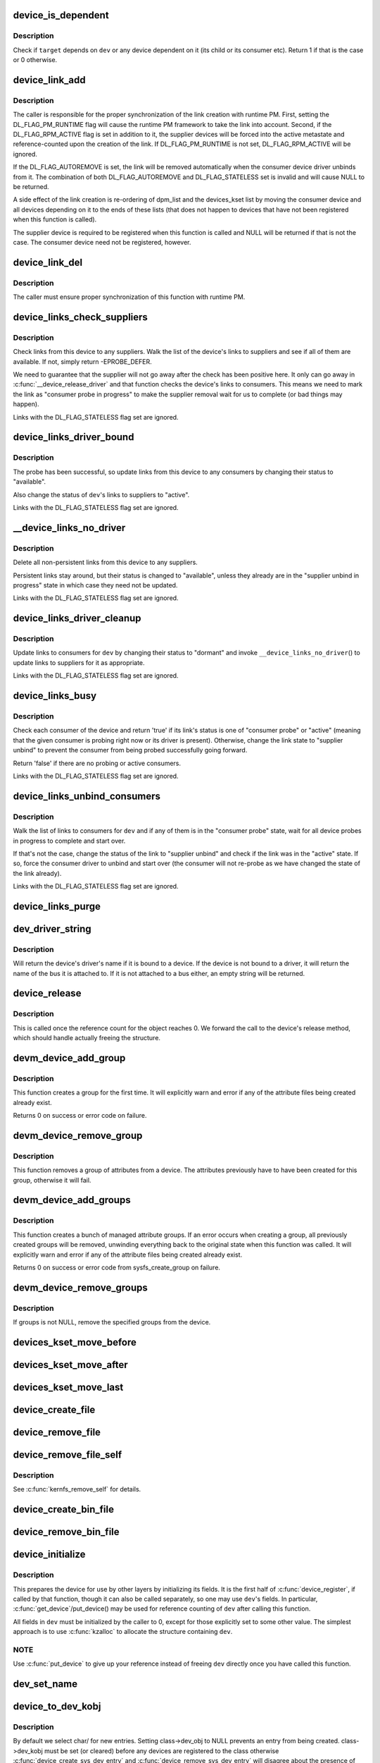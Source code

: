.. -*- coding: utf-8; mode: rst -*-
.. src-file: drivers/base/core.c

.. _`device_is_dependent`:

device_is_dependent
===================

.. c:function:: int device_is_dependent(struct device *dev, void *target)

    Check if one device depends on another one

    :param struct device \*dev:
        Device to check dependencies for.

    :param void \*target:
        Device to check against.

.. _`device_is_dependent.description`:

Description
-----------

Check if \ ``target``\  depends on \ ``dev``\  or any device dependent on it (its child or
its consumer etc).  Return 1 if that is the case or 0 otherwise.

.. _`device_link_add`:

device_link_add
===============

.. c:function:: struct device_link *device_link_add(struct device *consumer, struct device *supplier, u32 flags)

    Create a link between two devices.

    :param struct device \*consumer:
        Consumer end of the link.

    :param struct device \*supplier:
        Supplier end of the link.

    :param u32 flags:
        Link flags.

.. _`device_link_add.description`:

Description
-----------

The caller is responsible for the proper synchronization of the link creation
with runtime PM.  First, setting the DL_FLAG_PM_RUNTIME flag will cause the
runtime PM framework to take the link into account.  Second, if the
DL_FLAG_RPM_ACTIVE flag is set in addition to it, the supplier devices will
be forced into the active metastate and reference-counted upon the creation
of the link.  If DL_FLAG_PM_RUNTIME is not set, DL_FLAG_RPM_ACTIVE will be
ignored.

If the DL_FLAG_AUTOREMOVE is set, the link will be removed automatically
when the consumer device driver unbinds from it.  The combination of both
DL_FLAG_AUTOREMOVE and DL_FLAG_STATELESS set is invalid and will cause NULL
to be returned.

A side effect of the link creation is re-ordering of dpm_list and the
devices_kset list by moving the consumer device and all devices depending
on it to the ends of these lists (that does not happen to devices that have
not been registered when this function is called).

The supplier device is required to be registered when this function is called
and NULL will be returned if that is not the case.  The consumer device need
not be registered, however.

.. _`device_link_del`:

device_link_del
===============

.. c:function:: void device_link_del(struct device_link *link)

    Delete a link between two devices.

    :param struct device_link \*link:
        Device link to delete.

.. _`device_link_del.description`:

Description
-----------

The caller must ensure proper synchronization of this function with runtime
PM.

.. _`device_links_check_suppliers`:

device_links_check_suppliers
============================

.. c:function:: int device_links_check_suppliers(struct device *dev)

    Check presence of supplier drivers.

    :param struct device \*dev:
        Consumer device.

.. _`device_links_check_suppliers.description`:

Description
-----------

Check links from this device to any suppliers.  Walk the list of the device's
links to suppliers and see if all of them are available.  If not, simply
return -EPROBE_DEFER.

We need to guarantee that the supplier will not go away after the check has
been positive here.  It only can go away in \ :c:func:`__device_release_driver`\  and
that function  checks the device's links to consumers.  This means we need to
mark the link as "consumer probe in progress" to make the supplier removal
wait for us to complete (or bad things may happen).

Links with the DL_FLAG_STATELESS flag set are ignored.

.. _`device_links_driver_bound`:

device_links_driver_bound
=========================

.. c:function:: void device_links_driver_bound(struct device *dev)

    Update device links after probing its driver.

    :param struct device \*dev:
        Device to update the links for.

.. _`device_links_driver_bound.description`:

Description
-----------

The probe has been successful, so update links from this device to any
consumers by changing their status to "available".

Also change the status of \ ``dev``\ 's links to suppliers to "active".

Links with the DL_FLAG_STATELESS flag set are ignored.

.. _`__device_links_no_driver`:

__device_links_no_driver
========================

.. c:function:: void __device_links_no_driver(struct device *dev)

    Update links of a device without a driver.

    :param struct device \*dev:
        Device without a drvier.

.. _`__device_links_no_driver.description`:

Description
-----------

Delete all non-persistent links from this device to any suppliers.

Persistent links stay around, but their status is changed to "available",
unless they already are in the "supplier unbind in progress" state in which
case they need not be updated.

Links with the DL_FLAG_STATELESS flag set are ignored.

.. _`device_links_driver_cleanup`:

device_links_driver_cleanup
===========================

.. c:function:: void device_links_driver_cleanup(struct device *dev)

    Update links after driver removal.

    :param struct device \*dev:
        Device whose driver has just gone away.

.. _`device_links_driver_cleanup.description`:

Description
-----------

Update links to consumers for \ ``dev``\  by changing their status to "dormant" and
invoke \ ``__device_links_no_driver``\ () to update links to suppliers for it as
appropriate.

Links with the DL_FLAG_STATELESS flag set are ignored.

.. _`device_links_busy`:

device_links_busy
=================

.. c:function:: bool device_links_busy(struct device *dev)

    Check if there are any busy links to consumers.

    :param struct device \*dev:
        Device to check.

.. _`device_links_busy.description`:

Description
-----------

Check each consumer of the device and return 'true' if its link's status
is one of "consumer probe" or "active" (meaning that the given consumer is
probing right now or its driver is present).  Otherwise, change the link
state to "supplier unbind" to prevent the consumer from being probed
successfully going forward.

Return 'false' if there are no probing or active consumers.

Links with the DL_FLAG_STATELESS flag set are ignored.

.. _`device_links_unbind_consumers`:

device_links_unbind_consumers
=============================

.. c:function:: void device_links_unbind_consumers(struct device *dev)

    Force unbind consumers of the given device.

    :param struct device \*dev:
        Device to unbind the consumers of.

.. _`device_links_unbind_consumers.description`:

Description
-----------

Walk the list of links to consumers for \ ``dev``\  and if any of them is in the
"consumer probe" state, wait for all device probes in progress to complete
and start over.

If that's not the case, change the status of the link to "supplier unbind"
and check if the link was in the "active" state.  If so, force the consumer
driver to unbind and start over (the consumer will not re-probe as we have
changed the state of the link already).

Links with the DL_FLAG_STATELESS flag set are ignored.

.. _`device_links_purge`:

device_links_purge
==================

.. c:function:: void device_links_purge(struct device *dev)

    Delete existing links to other devices.

    :param struct device \*dev:
        Target device.

.. _`dev_driver_string`:

dev_driver_string
=================

.. c:function:: const char *dev_driver_string(const struct device *dev)

    Return a device's driver name, if at all possible

    :param const struct device \*dev:
        struct device to get the name of

.. _`dev_driver_string.description`:

Description
-----------

Will return the device's driver's name if it is bound to a device.  If
the device is not bound to a driver, it will return the name of the bus
it is attached to.  If it is not attached to a bus either, an empty
string will be returned.

.. _`device_release`:

device_release
==============

.. c:function:: void device_release(struct kobject *kobj)

    free device structure.

    :param struct kobject \*kobj:
        device's kobject.

.. _`device_release.description`:

Description
-----------

This is called once the reference count for the object
reaches 0. We forward the call to the device's release
method, which should handle actually freeing the structure.

.. _`devm_device_add_group`:

devm_device_add_group
=====================

.. c:function:: int devm_device_add_group(struct device *dev, const struct attribute_group *grp)

    given a device, create a managed attribute group

    :param struct device \*dev:
        The device to create the group for

    :param const struct attribute_group \*grp:
        The attribute group to create

.. _`devm_device_add_group.description`:

Description
-----------

This function creates a group for the first time.  It will explicitly
warn and error if any of the attribute files being created already exist.

Returns 0 on success or error code on failure.

.. _`devm_device_remove_group`:

devm_device_remove_group
========================

.. c:function:: void devm_device_remove_group(struct device *dev, const struct attribute_group *grp)

    remove a managed group from a device

    :param struct device \*dev:
        device to remove the group from

    :param const struct attribute_group \*grp:
        group to remove

.. _`devm_device_remove_group.description`:

Description
-----------

This function removes a group of attributes from a device. The attributes
previously have to have been created for this group, otherwise it will fail.

.. _`devm_device_add_groups`:

devm_device_add_groups
======================

.. c:function:: int devm_device_add_groups(struct device *dev, const struct attribute_group **groups)

    create a bunch of managed attribute groups

    :param struct device \*dev:
        The device to create the group for

    :param const struct attribute_group \*\*groups:
        The attribute groups to create, NULL terminated

.. _`devm_device_add_groups.description`:

Description
-----------

This function creates a bunch of managed attribute groups.  If an error
occurs when creating a group, all previously created groups will be
removed, unwinding everything back to the original state when this
function was called.  It will explicitly warn and error if any of the
attribute files being created already exist.

Returns 0 on success or error code from sysfs_create_group on failure.

.. _`devm_device_remove_groups`:

devm_device_remove_groups
=========================

.. c:function:: void devm_device_remove_groups(struct device *dev, const struct attribute_group **groups)

    remove a list of managed groups

    :param struct device \*dev:
        The device for the groups to be removed from

    :param const struct attribute_group \*\*groups:
        NULL terminated list of groups to be removed

.. _`devm_device_remove_groups.description`:

Description
-----------

If groups is not NULL, remove the specified groups from the device.

.. _`devices_kset_move_before`:

devices_kset_move_before
========================

.. c:function:: void devices_kset_move_before(struct device *deva, struct device *devb)

    Move device in the devices_kset's list.

    :param struct device \*deva:
        Device to move.

    :param struct device \*devb:
        Device \ ``deva``\  should come before.

.. _`devices_kset_move_after`:

devices_kset_move_after
=======================

.. c:function:: void devices_kset_move_after(struct device *deva, struct device *devb)

    Move device in the devices_kset's list.

    :param struct device \*deva:
        Device to move

    :param struct device \*devb:
        Device \ ``deva``\  should come after.

.. _`devices_kset_move_last`:

devices_kset_move_last
======================

.. c:function:: void devices_kset_move_last(struct device *dev)

    move the device to the end of devices_kset's list.

    :param struct device \*dev:
        device to move

.. _`device_create_file`:

device_create_file
==================

.. c:function:: int device_create_file(struct device *dev, const struct device_attribute *attr)

    create sysfs attribute file for device.

    :param struct device \*dev:
        device.

    :param const struct device_attribute \*attr:
        device attribute descriptor.

.. _`device_remove_file`:

device_remove_file
==================

.. c:function:: void device_remove_file(struct device *dev, const struct device_attribute *attr)

    remove sysfs attribute file.

    :param struct device \*dev:
        device.

    :param const struct device_attribute \*attr:
        device attribute descriptor.

.. _`device_remove_file_self`:

device_remove_file_self
=======================

.. c:function:: bool device_remove_file_self(struct device *dev, const struct device_attribute *attr)

    remove sysfs attribute file from its own method.

    :param struct device \*dev:
        device.

    :param const struct device_attribute \*attr:
        device attribute descriptor.

.. _`device_remove_file_self.description`:

Description
-----------

See \ :c:func:`kernfs_remove_self`\  for details.

.. _`device_create_bin_file`:

device_create_bin_file
======================

.. c:function:: int device_create_bin_file(struct device *dev, const struct bin_attribute *attr)

    create sysfs binary attribute file for device.

    :param struct device \*dev:
        device.

    :param const struct bin_attribute \*attr:
        device binary attribute descriptor.

.. _`device_remove_bin_file`:

device_remove_bin_file
======================

.. c:function:: void device_remove_bin_file(struct device *dev, const struct bin_attribute *attr)

    remove sysfs binary attribute file

    :param struct device \*dev:
        device.

    :param const struct bin_attribute \*attr:
        device binary attribute descriptor.

.. _`device_initialize`:

device_initialize
=================

.. c:function:: void device_initialize(struct device *dev)

    init device structure.

    :param struct device \*dev:
        device.

.. _`device_initialize.description`:

Description
-----------

This prepares the device for use by other layers by initializing
its fields.
It is the first half of \ :c:func:`device_register`\ , if called by
that function, though it can also be called separately, so one
may use \ ``dev``\ 's fields. In particular, \ :c:func:`get_device`\ /put_device()
may be used for reference counting of \ ``dev``\  after calling this
function.

All fields in \ ``dev``\  must be initialized by the caller to 0, except
for those explicitly set to some other value.  The simplest
approach is to use \ :c:func:`kzalloc`\  to allocate the structure containing
\ ``dev``\ .

.. _`device_initialize.note`:

NOTE
----

Use \ :c:func:`put_device`\  to give up your reference instead of freeing
\ ``dev``\  directly once you have called this function.

.. _`dev_set_name`:

dev_set_name
============

.. c:function:: int dev_set_name(struct device *dev, const char *fmt,  ...)

    set a device name

    :param struct device \*dev:
        device

    :param const char \*fmt:
        format string for the device's name

    :param ... :
        variable arguments

.. _`device_to_dev_kobj`:

device_to_dev_kobj
==================

.. c:function:: struct kobject *device_to_dev_kobj(struct device *dev)

    select a /sys/dev/ directory for the device

    :param struct device \*dev:
        device

.. _`device_to_dev_kobj.description`:

Description
-----------

By default we select char/ for new entries.  Setting class->dev_obj
to NULL prevents an entry from being created.  class->dev_kobj must
be set (or cleared) before any devices are registered to the class
otherwise \ :c:func:`device_create_sys_dev_entry`\  and
\ :c:func:`device_remove_sys_dev_entry`\  will disagree about the presence of
the link.

.. _`device_add`:

device_add
==========

.. c:function:: int device_add(struct device *dev)

    add device to device hierarchy.

    :param struct device \*dev:
        device.

.. _`device_add.description`:

Description
-----------

This is part 2 of \ :c:func:`device_register`\ , though may be called
separately _iff_ \ :c:func:`device_initialize`\  has been called separately.

This adds \ ``dev``\  to the kobject hierarchy via \ :c:func:`kobject_add`\ , adds it
to the global and sibling lists for the device, then
adds it to the other relevant subsystems of the driver model.

Do not call this routine or \ :c:func:`device_register`\  more than once for
any device structure.  The driver model core is not designed to work
with devices that get unregistered and then spring back to life.
(Among other things, it's very hard to guarantee that all references
to the previous incarnation of \ ``dev``\  have been dropped.)  Allocate
and register a fresh new struct device instead.

.. _`device_add.note`:

NOTE
----

_Never_ directly free \ ``dev``\  after calling this function, even
if it returned an error! Always use \ :c:func:`put_device`\  to give up your
reference instead.

.. _`device_register`:

device_register
===============

.. c:function:: int device_register(struct device *dev)

    register a device with the system.

    :param struct device \*dev:
        pointer to the device structure

.. _`device_register.description`:

Description
-----------

This happens in two clean steps - initialize the device
and add it to the system. The two steps can be called
separately, but this is the easiest and most common.
I.e. you should only call the two helpers separately if
have a clearly defined need to use and refcount the device
before it is added to the hierarchy.

For more information, see the kerneldoc for \ :c:func:`device_initialize`\ 
and \ :c:func:`device_add`\ .

.. _`device_register.note`:

NOTE
----

_Never_ directly free \ ``dev``\  after calling this function, even
if it returned an error! Always use \ :c:func:`put_device`\  to give up the
reference initialized in this function instead.

.. _`get_device`:

get_device
==========

.. c:function:: struct device *get_device(struct device *dev)

    increment reference count for device.

    :param struct device \*dev:
        device.

.. _`get_device.description`:

Description
-----------

This simply forwards the call to \ :c:func:`kobject_get`\ , though
we do take care to provide for the case that we get a NULL
pointer passed in.

.. _`put_device`:

put_device
==========

.. c:function:: void put_device(struct device *dev)

    decrement reference count.

    :param struct device \*dev:
        device in question.

.. _`device_del`:

device_del
==========

.. c:function:: void device_del(struct device *dev)

    delete device from system.

    :param struct device \*dev:
        device.

.. _`device_del.description`:

Description
-----------

This is the first part of the device unregistration
sequence. This removes the device from the lists we control
from here, has it removed from the other driver model
subsystems it was added to in \ :c:func:`device_add`\ , and removes it
from the kobject hierarchy.

.. _`device_del.note`:

NOTE
----

this should be called manually _iff_ \ :c:func:`device_add`\  was
also called manually.

.. _`device_unregister`:

device_unregister
=================

.. c:function:: void device_unregister(struct device *dev)

    unregister device from system.

    :param struct device \*dev:
        device going away.

.. _`device_unregister.description`:

Description
-----------

We do this in two parts, like we do \ :c:func:`device_register`\ . First,
we remove it from all the subsystems with \ :c:func:`device_del`\ , then
we decrement the reference count via \ :c:func:`put_device`\ . If that
is the final reference count, the device will be cleaned up
via \ :c:func:`device_release`\  above. Otherwise, the structure will
stick around until the final reference to the device is dropped.

.. _`device_get_devnode`:

device_get_devnode
==================

.. c:function:: const char *device_get_devnode(struct device *dev, umode_t *mode, kuid_t *uid, kgid_t *gid, const char **tmp)

    path of device node file

    :param struct device \*dev:
        device

    :param umode_t \*mode:
        returned file access mode

    :param kuid_t \*uid:
        returned file owner

    :param kgid_t \*gid:
        returned file group

    :param const char \*\*tmp:
        possibly allocated string

.. _`device_get_devnode.description`:

Description
-----------

Return the relative path of a possible device node.
Non-default names may need to allocate a memory to compose
a name. This memory is returned in tmp and needs to be
freed by the caller.

.. _`device_for_each_child`:

device_for_each_child
=====================

.. c:function:: int device_for_each_child(struct device *parent, void *data, int (*fn)(struct device *dev, void *data))

    device child iterator.

    :param struct device \*parent:
        parent struct device.

    :param void \*data:
        data for the callback.

    :param int (\*fn)(struct device \*dev, void \*data):
        function to be called for each device.

.. _`device_for_each_child.description`:

Description
-----------

Iterate over \ ``parent``\ 's child devices, and call \ ``fn``\  for each,
passing it \ ``data``\ .

We check the return of \ ``fn``\  each time. If it returns anything
other than 0, we break out and return that value.

.. _`device_for_each_child_reverse`:

device_for_each_child_reverse
=============================

.. c:function:: int device_for_each_child_reverse(struct device *parent, void *data, int (*fn)(struct device *dev, void *data))

    device child iterator in reversed order.

    :param struct device \*parent:
        parent struct device.

    :param void \*data:
        data for the callback.

    :param int (\*fn)(struct device \*dev, void \*data):
        function to be called for each device.

.. _`device_for_each_child_reverse.description`:

Description
-----------

Iterate over \ ``parent``\ 's child devices, and call \ ``fn``\  for each,
passing it \ ``data``\ .

We check the return of \ ``fn``\  each time. If it returns anything
other than 0, we break out and return that value.

.. _`device_find_child`:

device_find_child
=================

.. c:function:: struct device *device_find_child(struct device *parent, void *data, int (*match)(struct device *dev, void *data))

    device iterator for locating a particular device.

    :param struct device \*parent:
        parent struct device

    :param void \*data:
        Data to pass to match function

    :param int (\*match)(struct device \*dev, void \*data):
        Callback function to check device

.. _`device_find_child.description`:

Description
-----------

This is similar to the \ :c:func:`device_for_each_child`\  function above, but it
returns a reference to a device that is 'found' for later use, as
determined by the \ ``match``\  callback.

The callback should return 0 if the device doesn't match and non-zero
if it does.  If the callback returns non-zero and a reference to the
current device can be obtained, this function will return to the caller
and not iterate over any more devices.

.. _`device_find_child.note`:

NOTE
----

you will need to drop the reference with \ :c:func:`put_device`\  after use.

.. _`device_offline`:

device_offline
==============

.. c:function:: int device_offline(struct device *dev)

    Prepare the device for hot-removal.

    :param struct device \*dev:
        Device to be put offline.

.. _`device_offline.description`:

Description
-----------

Execute the device bus type's .offline() callback, if present, to prepare
the device for a subsequent hot-removal.  If that succeeds, the device must
not be used until either it is removed or its bus type's .online() callback
is executed.

Call under device_hotplug_lock.

.. _`device_online`:

device_online
=============

.. c:function:: int device_online(struct device *dev)

    Put the device back online after successful \ :c:func:`device_offline`\ .

    :param struct device \*dev:
        Device to be put back online.

.. _`device_online.description`:

Description
-----------

If \ :c:func:`device_offline`\  has been successfully executed for \ ``dev``\ , but the device
has not been removed subsequently, execute its bus type's .online() callback
to indicate that the device can be used again.

Call under device_hotplug_lock.

.. _`__root_device_register`:

__root_device_register
======================

.. c:function:: struct device *__root_device_register(const char *name, struct module *owner)

    allocate and register a root device

    :param const char \*name:
        root device name

    :param struct module \*owner:
        owner module of the root device, usually THIS_MODULE

.. _`__root_device_register.description`:

Description
-----------

This function allocates a root device and registers it
using \ :c:func:`device_register`\ . In order to free the returned
device, use \ :c:func:`root_device_unregister`\ .

Root devices are dummy devices which allow other devices
to be grouped under /sys/devices. Use this function to
allocate a root device and then use it as the parent of
any device which should appear under /sys/devices/{name}

The /sys/devices/{name} directory will also contain a
'module' symlink which points to the \ ``owner``\  directory
in sysfs.

Returns \ :c:type:`struct device <device>`\  pointer on success, or \ :c:func:`ERR_PTR`\  on error.

.. _`__root_device_register.note`:

Note
----

You probably want to use \ :c:func:`root_device_register`\ .

.. _`root_device_unregister`:

root_device_unregister
======================

.. c:function:: void root_device_unregister(struct device *dev)

    unregister and free a root device

    :param struct device \*dev:
        device going away

.. _`root_device_unregister.description`:

Description
-----------

This function unregisters and cleans up a device that was created by
\ :c:func:`root_device_register`\ .

.. _`device_create_vargs`:

device_create_vargs
===================

.. c:function:: struct device *device_create_vargs(struct class *class, struct device *parent, dev_t devt, void *drvdata, const char *fmt, va_list args)

    creates a device and registers it with sysfs

    :param struct class \*class:
        pointer to the struct class that this device should be registered to

    :param struct device \*parent:
        pointer to the parent struct device of this new device, if any

    :param dev_t devt:
        the dev_t for the char device to be added

    :param void \*drvdata:
        the data to be added to the device for callbacks

    :param const char \*fmt:
        string for the device's name

    :param va_list args:
        va_list for the device's name

.. _`device_create_vargs.description`:

Description
-----------

This function can be used by char device classes.  A struct device
will be created in sysfs, registered to the specified class.

A "dev" file will be created, showing the dev_t for the device, if
the dev_t is not 0,0.
If a pointer to a parent struct device is passed in, the newly created
struct device will be a child of that device in sysfs.
The pointer to the struct device will be returned from the call.
Any further sysfs files that might be required can be created using this
pointer.

Returns \ :c:type:`struct device <device>`\  pointer on success, or \ :c:func:`ERR_PTR`\  on error.

.. _`device_create_vargs.note`:

Note
----

the struct class passed to this function must have previously
been created with a call to \ :c:func:`class_create`\ .

.. _`device_create`:

device_create
=============

.. c:function:: struct device *device_create(struct class *class, struct device *parent, dev_t devt, void *drvdata, const char *fmt,  ...)

    creates a device and registers it with sysfs

    :param struct class \*class:
        pointer to the struct class that this device should be registered to

    :param struct device \*parent:
        pointer to the parent struct device of this new device, if any

    :param dev_t devt:
        the dev_t for the char device to be added

    :param void \*drvdata:
        the data to be added to the device for callbacks

    :param const char \*fmt:
        string for the device's name

    :param ... :
        variable arguments

.. _`device_create.description`:

Description
-----------

This function can be used by char device classes.  A struct device
will be created in sysfs, registered to the specified class.

A "dev" file will be created, showing the dev_t for the device, if
the dev_t is not 0,0.
If a pointer to a parent struct device is passed in, the newly created
struct device will be a child of that device in sysfs.
The pointer to the struct device will be returned from the call.
Any further sysfs files that might be required can be created using this
pointer.

Returns \ :c:type:`struct device <device>`\  pointer on success, or \ :c:func:`ERR_PTR`\  on error.

.. _`device_create.note`:

Note
----

the struct class passed to this function must have previously
been created with a call to \ :c:func:`class_create`\ .

.. _`device_create_with_groups`:

device_create_with_groups
=========================

.. c:function:: struct device *device_create_with_groups(struct class *class, struct device *parent, dev_t devt, void *drvdata, const struct attribute_group **groups, const char *fmt,  ...)

    creates a device and registers it with sysfs

    :param struct class \*class:
        pointer to the struct class that this device should be registered to

    :param struct device \*parent:
        pointer to the parent struct device of this new device, if any

    :param dev_t devt:
        the dev_t for the char device to be added

    :param void \*drvdata:
        the data to be added to the device for callbacks

    :param const struct attribute_group \*\*groups:
        NULL-terminated list of attribute groups to be created

    :param const char \*fmt:
        string for the device's name

    :param ... :
        variable arguments

.. _`device_create_with_groups.description`:

Description
-----------

This function can be used by char device classes.  A struct device
will be created in sysfs, registered to the specified class.
Additional attributes specified in the groups parameter will also
be created automatically.

A "dev" file will be created, showing the dev_t for the device, if
the dev_t is not 0,0.
If a pointer to a parent struct device is passed in, the newly created
struct device will be a child of that device in sysfs.
The pointer to the struct device will be returned from the call.
Any further sysfs files that might be required can be created using this
pointer.

Returns \ :c:type:`struct device <device>`\  pointer on success, or \ :c:func:`ERR_PTR`\  on error.

.. _`device_create_with_groups.note`:

Note
----

the struct class passed to this function must have previously
been created with a call to \ :c:func:`class_create`\ .

.. _`device_destroy`:

device_destroy
==============

.. c:function:: void device_destroy(struct class *class, dev_t devt)

    removes a device that was created with \ :c:func:`device_create`\ 

    :param struct class \*class:
        pointer to the struct class that this device was registered with

    :param dev_t devt:
        the dev_t of the device that was previously registered

.. _`device_destroy.description`:

Description
-----------

This call unregisters and cleans up a device that was created with a
call to \ :c:func:`device_create`\ .

.. _`device_rename`:

device_rename
=============

.. c:function:: int device_rename(struct device *dev, const char *new_name)

    renames a device

    :param struct device \*dev:
        the pointer to the struct device to be renamed

    :param const char \*new_name:
        the new name of the device

.. _`device_rename.description`:

Description
-----------

It is the responsibility of the caller to provide mutual
exclusion between two different calls of device_rename
on the same device to ensure that new_name is valid and
won't conflict with other devices.

.. _`device_rename.note`:

Note
----

Don't call this function.  Currently, the networking layer calls this
function, but that will change.  The following text from Kay Sievers offers

.. _`device_rename.some-insight`:

some insight
------------


Renaming devices is racy at many levels, symlinks and other stuff are not
replaced atomically, and you get a "move" uevent, but it's not easy to
connect the event to the old and new device. Device nodes are not renamed at
all, there isn't even support for that in the kernel now.

In the meantime, during renaming, your target name might be taken by another
driver, creating conflicts. Or the old name is taken directly after you
renamed it -- then you get events for the same DEVPATH, before you even see
the "move" event. It's just a mess, and nothing new should ever rely on
kernel device renaming. Besides that, it's not even implemented now for
other things than (driver-core wise very simple) network devices.

We are currently about to change network renaming in udev to completely
disallow renaming of devices in the same namespace as the kernel uses,
because we can't solve the problems properly, that arise with swapping names
of multiple interfaces without races. Means, renaming of eth[0-9]* will only
be allowed to some other name than eth[0-9]*, for the aforementioned
reasons.

Make up a "real" name in the driver before you register anything, or add
some other attributes for userspace to find the device, or use udev to add
symlinks -- but never rename kernel devices later, it's a complete mess. We
don't even want to get into that and try to implement the missing pieces in
the core. We really have other pieces to fix in the driver core mess. :)

.. _`device_move`:

device_move
===========

.. c:function:: int device_move(struct device *dev, struct device *new_parent, enum dpm_order dpm_order)

    moves a device to a new parent

    :param struct device \*dev:
        the pointer to the struct device to be moved

    :param struct device \*new_parent:
        the new parent of the device (can by NULL)

    :param enum dpm_order dpm_order:
        how to reorder the dpm_list

.. _`device_shutdown`:

device_shutdown
===============

.. c:function:: void device_shutdown( void)

    call ->shutdown() on each device to shutdown.

    :param  void:
        no arguments

.. _`set_primary_fwnode`:

set_primary_fwnode
==================

.. c:function:: void set_primary_fwnode(struct device *dev, struct fwnode_handle *fwnode)

    Change the primary firmware node of a given device.

    :param struct device \*dev:
        Device to handle.

    :param struct fwnode_handle \*fwnode:
        New primary firmware node of the device.

.. _`set_primary_fwnode.description`:

Description
-----------

Set the device's firmware node pointer to \ ``fwnode``\ , but if a secondary
firmware node of the device is present, preserve it.

.. _`set_secondary_fwnode`:

set_secondary_fwnode
====================

.. c:function:: void set_secondary_fwnode(struct device *dev, struct fwnode_handle *fwnode)

    Change the secondary firmware node of a given device.

    :param struct device \*dev:
        Device to handle.

    :param struct fwnode_handle \*fwnode:
        New secondary firmware node of the device.

.. _`set_secondary_fwnode.description`:

Description
-----------

If a primary firmware node of the device is present, set its secondary
pointer to \ ``fwnode``\ .  Otherwise, set the device's firmware node pointer to
\ ``fwnode``\ .

.. _`device_set_of_node_from_dev`:

device_set_of_node_from_dev
===========================

.. c:function:: void device_set_of_node_from_dev(struct device *dev, const struct device *dev2)

    reuse device-tree node of another device

    :param struct device \*dev:
        device whose device-tree node is being set

    :param const struct device \*dev2:
        device whose device-tree node is being reused

.. _`device_set_of_node_from_dev.description`:

Description
-----------

Takes another reference to the new device-tree node after first dropping
any reference held to the old node.

.. This file was automatic generated / don't edit.

